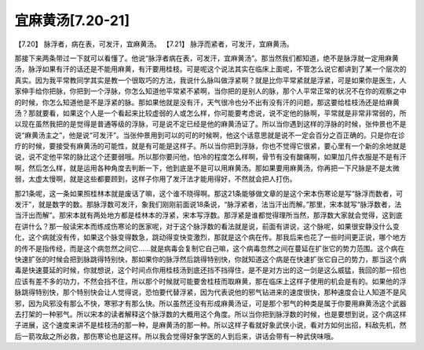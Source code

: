 宜麻黄汤[7.20-21]
====================

【7.20】  脉浮者，病在表，可发汗，宜麻黄汤。
【7.21】  脉浮而紧者，可发汗，宜麻黄汤。
 
那接下来两条带过一下就可以看懂了。他说“脉浮者病在表，可发汗，宜麻黄汤”。那当然我们都知道，绝不是脉浮就一定用麻黄汤，脉浮如果有汗的话还是不能用麻黄，有汗要用桂枝。可是呢这个说法其实在临床上面呢，不管怎么说它都讲到了某一个层次的真实。因为我平常教同学其实是教一个很取巧的方法，我说什么脉叫做浮紧啊？就是比你平常紧就是浮紧，可是如果你是医生，人家伸手给你把脉，你把到一个浮脉，你怎么知道他平常紧不紧啊，当你把的是别人的脉，那个人平常正常的状况不在你的观察之中的时候，你怎么知道他是不是浮紧的脉。那如果他就是没有汗，天气很冷也分不出有没有汗的问题，那这要给桂枝汤还是给麻黄汤？那就要看，如果这个人是一个看起来比较虚弱的人或怎么样，你可能要考虑说，说不定他的脉啊，平常就是非常非常弱的，所以现在虽然我把的是觉得是普通等级的浮脉，可是说不定已经是他的麻黄汤证了。所以当你遇到这样的浮脉的时候，张仲景也不是说“麻黄汤主之”，他是说“可发汗”。当张仲景用到可以的可的时候啊，他这个话意思就是说不一定会百分之百正确的。只是你在诊疗的时候，要接受有麻黄汤的可能性，就是有可能是这样子。所以当你把到浮脉，你也不觉得它很紧，要心里有一个新的余地就是说，说不定他平常的脉比这个还要弱哦。所以那你要问他，怕冷的程度怎么样啊，骨节有没有酸痛啊，如果加几件衣服是不是有汗啊，然后怎么样，就是运用各种角度去判断一下，他到底是不是可以用麻黄汤。那如果要用麻黄汤，你再把一下尺脉是不是太微弱，太虚太慢啊，就是这些都要顾到，这样子你用了发汗法才能用得好，不然就会把人打伤。

那21条呢，这一条如果照桂林本就是废话了嘛，这个谁不晓得啊。那这21条能够做文章的是这个宋本伤寒论是写“脉浮而数者，可发汗”，就是数字的数。那脉浮数可发汗，象我们刚刚前面说18条说，“脉浮紧者，法当汗出而解。”那里，宋本就写“脉浮数者，法当汗出而解”。那宋本就有两处地方都是桂林本的浮紧，宋本写浮数。那浮紧是谁都觉得理所当然，那浮数大家就会觉得，这到底在讲什么？那一般读宋本而练成伤寒论的医家呢，对于这个脉浮数的看法就是说，前面有讲说，这个脉呢，如果很安静没什么变化，这个病就没有传，如果这个脉变得数急，跳动得变快变激烈，那就是这个病在传。那我后来也花了一些时间更正说，哪个地方的传不是指传经，而是这个病忽然之间它……就是病毒会复制它自己嘛，这个病毒忽然之间在蔓延在扩张它的势力范围。这个病在快速扩张的时候会把到脉跳得特别快，那如果你的脉浮然后跳得特别快，你就知道这个病是在快速扩张它自己的势力，那当这个病毒是快速蔓延的时候，你就想说，这个时间点你用桂枝汤到底还挡不挡得住，是不是对方出的这一剑是这么威猛，我回的那一招也应该有差不多的功力，不然会挡不住，所以那个时候就可能要舍桂枝而取麻黄，那在临床上这样子使用的机会是有的。如果他的浮脉跳得特别快，那个特别快会让人觉得说，恐怕要代替浮紧，因为代表说他的邪气钻进来的速度很快，那种速度会让人知道不是风邪，因为风邪没有那么不快，寒邪才有那么快。所以虽然还没有形成麻黄汤证，可是那个邪气的种类是属于你要用麻黄汤这个武器去打架的一种邪气。所以宋本的读者解释这个脉浮数的大概用这个角度。所以当你把到脉浮数的时候，也是要想到说，这个病这样子进展，这个速度来讲不是桂枝汤的那一种，是麻黄汤的那一种。所以这样子看就好象武侠小说，看对方如何出招，料敌先机，然后一箭攻敌之所必救，那伤寒论也是这样。所以我会觉得好象学医的人到后来，讲话会带有一种武侠味哦。
